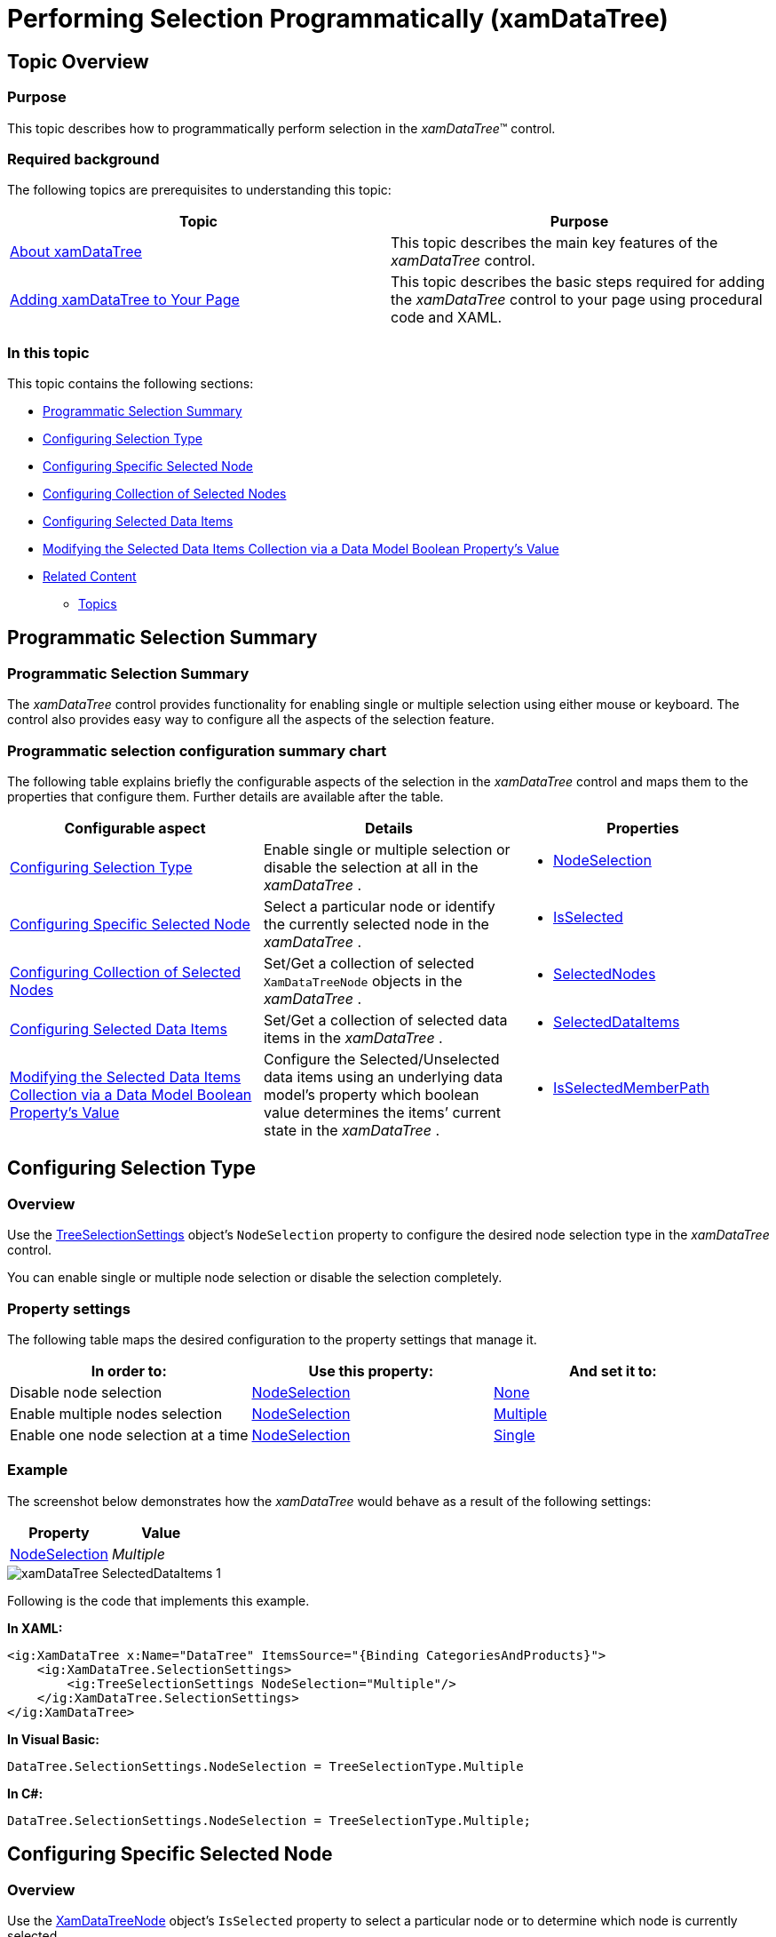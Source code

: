 ﻿////

|metadata|
{
    "name": "xamdatatree-performing-selection-programmatically",
    "tags": ["Selection"],
    "controlName": ["xamDataTree"],
    "guid": "a54d7d6e-5169-486a-9958-60823615f90d",  
    "buildFlags": [],
    "createdOn": "2016-05-25T18:21:54.9401234Z"
}
|metadata|
////

= Performing Selection Programmatically (xamDataTree)

== Topic Overview

=== Purpose

This topic describes how to programmatically perform selection in the  _xamDataTree_™ control.

=== Required background

The following topics are prerequisites to understanding this topic:

[options="header", cols="a,a"]
|====
|Topic|Purpose

| link:xamdatatree-about-xamdatatree.html[About xamDataTree]
|This topic describes the main key features of the _xamDataTree_ control.

| link:xamdatatree-adding-xamdatatree-to-your-page.html[Adding xamDataTree to Your Page]
|This topic describes the basic steps required for adding the _xamDataTree_ control to your page using procedural code and XAML.

|====

=== In this topic

This topic contains the following sections:

* <<_Ref391047944,Programmatic Selection Summary>>
* <<_Ref391042353,Configuring Selection Type>>
* <<_Ref391042377,Configuring Specific Selected Node>>
* <<_Ref391047968,Configuring Collection of Selected Nodes>>
* <<_Ref391047976,Configuring Selected Data Items>>
* <<_Ref395434076,Modifying the Selected Data Items Collection via a Data Model Boolean Property’s Value>>
* <<_Ref391047984,Related Content>>

** <<_Ref391047990,Topics>>

ifdef::sl[]
** <<_Ref391047996,Samples>>

endif::sl[]

[[_Ref391047944]]
== Programmatic Selection Summary

=== Programmatic Selection Summary

The  _xamDataTree_   control provides functionality for enabling single or multiple selection using either mouse or keyboard. The control also provides easy way to configure all the aspects of the selection feature.

=== Programmatic selection configuration summary chart

The following table explains briefly the configurable aspects of the selection in the  _xamDataTree_   control and maps them to the properties that configure them. Further details are available after the table.

[options="header", cols="a,a,a"]
|====
|Configurable aspect|Details|Properties

|<<_Ref391042353,Configuring Selection Type>>
|Enable single or multiple selection or disable the selection at all in the _xamDataTree_ .
|
* link:{ApiPlatform}controls.menus.xamdatatree{ApiVersion}~infragistics.controls.menus.treeselectionsettings~nodeselection.html[NodeSelection] 

|<<_Ref391042377,Configuring Specific Selected Node>>
|Select a particular node or identify the currently selected node in the _xamDataTree_ .
|
* link:{ApiPlatform}controls.menus.xamdatatree{ApiVersion}~infragistics.controls.menus.xamdatatreenode~isselected.html[IsSelected] 

|<<_Ref391047968,Configuring Collection of Selected Nodes>>
|Set/Get a collection of selected `XamDataTreeNode` objects in the _xamDataTree_ .
|
* link:{ApiPlatform}controls.menus.xamdatatree{ApiVersion}~infragistics.controls.menus.treeselectionsettings~selectednodes.html[SelectedNodes] 

|<<_Ref391047976,Configuring Selected Data Items>>
|Set/Get a collection of selected data items in the _xamDataTree_ .
|
* link:{ApiPlatform}controls.menus.xamdatatree{ApiVersion}~infragistics.controls.menus.xamdatatree~selecteddataitems.html[SelectedDataItems] 

|<<_Ref395434076,Modifying the Selected Data Items Collection via a Data Model Boolean Property’s Value>>
|Configure the Selected/Unselected data items using an underlying data model’s property which boolean value determines the items’ current state in the _xamDataTree_ .
|
* link:{ApiPlatform}controls.menus.xamdatatree{ApiVersion}~infragistics.controls.menus.xamdatatree~isselectedmemberpath.html[IsSelectedMemberPath] 

|====

[[_Ref391042353]]
== Configuring Selection Type

[[_Hlk368069110]]

=== Overview

Use the link:{ApiPlatform}controls.menus.xamdatatree{ApiVersion}~infragistics.controls.menus.treeselectionsettings_members.html[TreeSelectionSettings] object’s `NodeSelection` property to configure the desired node selection type in the  _xamDataTree_   control.

You can enable single or multiple node selection or disable the selection completely.

=== Property settings

The following table maps the desired configuration to the property settings that manage it.

[options="header", cols="a,a,a"]
|====
|In order to:|Use this property:|And set it to:

|Disable node selection
| link:{ApiPlatform}controls.menus.xamdatatree{ApiVersion}~infragistics.controls.menus.treeselectionsettings~nodeselection.html[NodeSelection]
| link:{ApiPlatform}controls.menus.xamdatatree{ApiVersion}~infragistics.controls.menus.treeselectiontype.html[None]

|Enable multiple nodes selection
| link:{ApiPlatform}controls.menus.xamdatatree{ApiVersion}~infragistics.controls.menus.treeselectionsettings~nodeselection.html[NodeSelection]
| link:{ApiPlatform}controls.menus.xamdatatree{ApiVersion}~infragistics.controls.menus.treeselectiontype.html[Multiple]

|Enable one node selection at a time
| link:{ApiPlatform}controls.menus.xamdatatree{ApiVersion}~infragistics.controls.menus.treeselectionsettings~nodeselection.html[NodeSelection]
| link:{ApiPlatform}controls.menus.xamdatatree{ApiVersion}~infragistics.controls.menus.treeselectiontype.html[Single]

|====

[[_Hlk337817761]]

=== Example

The screenshot below demonstrates how the  _xamDataTree_   would behave as a result of the following settings:

[options="header", cols="a,a"]
|====
|Property|Value

| link:{ApiPlatform}controls.menus.xamdatatree{ApiVersion}~infragistics.controls.menus.treeselectionsettings~nodeselection.html[NodeSelection]
| _Multiple_ 

|====

image::images/xamDataTree_SelectedDataItems_1.png[]

Following is the code that implements this example.

*In XAML:*

[source,xaml]
----
<ig:XamDataTree x:Name="DataTree" ItemsSource="{Binding CategoriesAndProducts}">
    <ig:XamDataTree.SelectionSettings>
        <ig:TreeSelectionSettings NodeSelection="Multiple"/>
    </ig:XamDataTree.SelectionSettings>
</ig:XamDataTree>
----

*In Visual Basic:*

[source,vb]
----
DataTree.SelectionSettings.NodeSelection = TreeSelectionType.Multiple
----

*In C#:*

[source,csharp]
----
DataTree.SelectionSettings.NodeSelection = TreeSelectionType.Multiple;
----

[[_Ref391042377]]
== Configuring Specific Selected Node

=== Overview

Use the link:{ApiPlatform}controls.menus.xamdatatree{ApiVersion}~infragistics.controls.menus.xamdatatreenode_members.html[XamDataTreeNode] object’s `IsSelected` property to select a particular node or to determine which node is currently selected.

=== Property settings

The following table maps the desired configuration to the property settings that manage it.

[options="header", cols="a,a,a"]
|====
|In order to:|Use this property:|And set it to:

|Select/unselect a specific node
| link:{ApiPlatform}controls.menus.xamdatatree{ApiVersion}~infragistics.controls.menus.xamdatatreenode~isselected.html[IsSelected]
|`bool`

|====

=== Example

The example code below demonstrates how to select the root node in the  _xamDataTree_   control:

*In Visual Basic:*

[source,vb]
----
DataTree.Nodes(0).IsSelected = true
----

*In C#:*

[source,csharp]
----
DataTree.Nodes[0].IsSelected = true;
----

[[_Ref391047968]]
== Configuring Collection of Selected Nodes

=== Overview

Use the link:{ApiPlatform}controls.menus.xamdatatree{ApiVersion}~infragistics.controls.menus.treeselectionsettings_members.html[TreeSelectionSettings] object’s `SelectedNodes` collection property to programmatically set selected link:{ApiPlatform}controls.menus.xamdatatree{ApiVersion}~infragistics.controls.menus.xamdatatreenode_members.html[XamDataTreeNode] objects in the  _xamDataTree_   control.

You can also use this property to identify the user’s selected link:{ApiPlatform}controls.menus.xamdatatree{ApiVersion}~infragistics.controls.menus.xamdatatreenode_members.html[XamDataTreeNode] objects.

=== Property settings

The following table maps the desired configuration to the property settings that manage it.

[options="header", cols="a,a,a"]
|====
|In order to:|Use this property:|And set it to:

|Set programmatically a collection of selected `XamDataTreeNode` objects
| link:{ApiPlatform}controls.menus.xamdatatree{ApiVersion}~infragistics.controls.menus.treeselectionsettings~selectednodes.html[SelectedNodes]
| link:{ApiPlatform}controls.menus.xamdatatree{ApiVersion}~infragistics.controls.menus.selectednodescollection_members.html[SelectedNodesCollection]

|====

=== Example

The example code below demonstrates how to add the root node to the collection of selected nodes in the  _xamDataTree_   control:

*In Visual Basic:*

[source,vb]
----
DataTree.SelectionSettings.SelectedNodes.Add(DataTree.Nodes(0))
----

*In C#:*

[source,csharp]
----
DataTree.SelectionSettings.SelectedNodes.Add(DataTree.Nodes[0]);
----

[[_Ref391047976]]
== Configuring Selected Data Items

=== Overview

Use the link:{ApiPlatform}controls.menus.xamdatatree{ApiVersion}~infragistics.controls.menus.xamdatatree_members.html[XamDataTree] `SelectedDataItems` property to set or get the selected data items in the  _xamDataTree_   control.

When an item is selected/unselected, this change reflects the `SelectedDataItems` collection as well as the link:{ApiPlatform}controls.menus.xamdatatree{ApiVersion}~infragistics.controls.menus.treeselectionsettings_members.html[SelectionSettings] link:{ApiPlatform}controls.menus.xamdatatree{ApiVersion}~infragistics.controls.menus.treeselectionsettings~selectednodes.html[SelectedNodes] collection.

The `SelectedDataItems` collection accepts items of different types and different levels in the data source hierarchy.

=== Property settings

The following table maps the desired behavior to the property settings that manage it.

[options="header", cols="a,a,a"]
|====
|In order to:|Use this property:|And set it to:

|Set the selected data items
| link:{ApiPlatform}controls.menus.xamdatatree{ApiVersion}~infragistics.controls.menus.xamdatatree~selecteddataitems.html[SelectedDataItems]
|`object[]`

|====

=== Example

The screenshot below demonstrates how the `XamDataTree` `SelectedDataItems` property is used as an `ItemsSource` of the `ListView` control:

image::images/xamDataTree_SelectedDataItems_2.png[]

Following is the code that implements this example.

*In XAML:*

[source,xaml]
----
<ig:XamDataTree x:Name="DataTree" ItemsSource="{Binding Path=Products}">
    <ig:XamDataTree.SelectionSettings>
        <ig:TreeSelectionSettings NodeSelection="Multiple" />
    </ig:XamDataTree.SelectionSettings>
    <ig:XamDataTree.GlobalNodeLayouts>
        <ig:NodeLayout Key="ProductLayout" 
                       TargetTypeName="Product" 
                       DisplayMemberPath="ProductName">
        </ig:NodeLayout>
    </ig:XamDataTree.GlobalNodeLayouts>
</ig:XamDataTree>
<ListView ItemsSource="{Binding ElementName=DataTree, Path=SelectedDataItems}" >
    <ListView.ItemTemplate>
        <DataTemplate>
            <Border BorderBrush="Black" BorderThickness="1">
                <StackPanel Width="200">
                    <TextBlock Text="Product" />
                    <TextBlock Text="{Binding ProductName}" />
                    <TextBlock Text="UnitPrice" />
                    <TextBlock Text="{Binding UnitPrice}" />
                    <TextBlock Text="UnitsInStock" />
                    <TextBlock Text="{Binding UnitsInStock}" />                            
                </StackPanel>
            </Border>
        </DataTemplate>
    </ListView.ItemTemplate>
</ListView>
----

[[_Ref395434076]]
== Modifying the Selected Data Items Collection via a Data Model Boolean Property’s Value

=== Overview

Configure the Selected/Unselected data items using an underlying data model’s boolean property value to determine the items’ current state in the  _xamDataTree_   control. The name of this data model property is set through the `IsSelectedMemberPath` property.

Once the `IsSelectedMemberPath` is set to a data model property path, the link:{ApiPlatform}controls.menus.xamdatatree{ApiVersion}~infragistics.controls.menus.xamdatatree~selecteddataitems.html[SelectedDataItems] collection is populated with the tree data items that have the specified property value set to `True`. If the underlying data model supports the `INotifyPropertyChanged` interface, modifications over the specified property values reflect over the  _xamDataTree_   items’ selection state, as well as changes over the nodes selection reflect over the specified member path property values.

The `IsSelectedMemberPath` property can be set to the link:{ApiPlatform}controls.menus.xamdatatree{ApiVersion}~infragistics.controls.menus.xamdatatree_members.html[XamDataTree] itself or to a link:{ApiPlatform}controls.menus.xamdatatree{ApiVersion}~infragistics.controls.menus.nodelayout_members.html[NodeLayout] object. If it is set to the `XamDataTree`, it is the default value for every `NodeLayout`.

.Note
[NOTE]
====
The data model’s property that determines the Selected/Unselected state of the data item in the  _xamDataTree_   has to be of type `bool`.
====

.Note
[NOTE]
====
Using the `IsSelectedMemberPath` property has an impact over the performance of the  _xamDataTree_   control depending on the size of the data source bound to it.
====

=== Property settings

The following table maps the desired configuration to the property settings that manage it.

[options="header", cols="a,a,a"]
|====
|In order to:|Use this property:|And set it to:

|Configure items selection depending on the underlying data model’s property boolean value
| link:{ApiPlatform}controls.menus.xamdatatree{ApiVersion}~infragistics.controls.menus.xamdatatree~isselectedmemberpath.html[IsSelectedMemberPath]
|`string`

|====

=== Example

The screenshot below demonstrates how the  _xamDataTree_   looks as a result of the following settings:

[options="header", cols="a,a"]
|====
|Property|Value

| link:{ApiPlatform}controls.menus.xamdatatree{ApiVersion}~infragistics.controls.menus.xamdatatree~isselectedmemberpath.html[IsSelectedMemberPath]
| _IsAvailable_ 

|====

image::images/xamDataTree_SelectedDataItems_3.png[]

Following is the code that implements this example.

*In XAML:*

[source,xaml]
----
<Grid>
    <Grid.DataContext>
        <local:DataProvider />
    </Grid.DataContext>
    <ig:XamDataTree x:Name="DataTree" Margin="10"
                    ItemsSource="{Binding Path=ProductItems}"                         
                    IsSelectedMemberPath="IsAvailable">
        <ig:XamDataTree.GlobalNodeLayouts>
            <ig:NodeLayout Key="ProductItems" 
                           DisplayMemberPath="ProductNames" 
                           TargetTypeName="ProductItem" >
                <ig:NodeLayout.ItemTemplate>
                    <DataTemplate>
                        <Grid Margin="5">
                            <Grid.ColumnDefinitions>
                                <ColumnDefinition/>
                                <ColumnDefinition/>
                            </Grid.ColumnDefinitions>
                            <TextBlock Text="{Binding Data.ProductName}" />
                            <StackPanel Orientation="Horizontal" 
                                        Margin="10,0,0,0" 
                                        Grid.Column="1">
                                <TextBlock Text="is available: "/>
                                <TextBlock Text="{Binding Data.IsAvailable}" 
                                           Margin="10,0,0,0"
                                           FontWeight="Bold"/>
                            </StackPanel>
                        </Grid>
                    </DataTemplate>
                </ig:NodeLayout.ItemTemplate>
            </ig:NodeLayout>
        </ig:XamDataTree.GlobalNodeLayouts>          
    </ig:XamDataTree>
</Grid>
----

The following class is the data model used in the example:

*In C#:*

[source,csharp]
----
public class ProductItem : INotifyPropertyChanged
{
    public ProductItem(string name, bool isAvailable)
    {
        _productName = name;
        _isAvailable = isAvailable;
    }
    private string _productName;
    public string ProductName
    {
        get { return this._productName; }
        set
        {
            if (this._productName != value)
            {
                this._productName = value;
                this.OnPropertyChanged("ProductName");
            }
        }
    }
    private bool _isAvailable;
    public bool IsAvailable
    {
        get { return this._isAvailable; }
        set
        {
            if (this._isAvailable != value)
            {
                this._isAvailable = value;
                this.OnPropertyChanged("IsAvailable");
            }
        }
    }
    public event PropertyChangedEventHandler PropertyChanged;
    protected void OnPropertyChanged(object sender, PropertyChangedEventArgs e)
    {
        PropertyChangedEventHandler handler = this.PropertyChanged;
        if (handler != null)
            handler(sender, e);
    }
    protected void OnPropertyChanged(string propertyName)
    {
        OnPropertyChanged(this, new PropertyChangedEventArgs(propertyName));
    }
}
----

*In C#:*

[source,csharp]
----
public class DataProvider : INotifyPropertyChanged
{
    public DataProvider()
    {
        DownloadDataSource();
    }
    private ObservableCollection<ProductItem> _productItems = null;
    public ObservableCollection<ProductItem> ProductItems
    {
        get { return this._productItems; }
        set
        {
            if (this._productItems != value)
            {
                this._productItems = value;
                this.OnPropertyChanged("ProductItems");
            }
        }
    }
    private void DownloadDataSource()
    {
        var data = new ObservableCollection<ProductItem>();
        data.Add(new ProductItem("product item 1", true));
        data.Add(new ProductItem("product item 2", false));
        data.Add(new ProductItem("product item 3", true));
        data.Add(new ProductItem("product item 4", true));
        data.Add(new ProductItem("product item 5", false));
        data.Add(new ProductItem("product item 6", true));
        this._productItems = data;
    }
    public event PropertyChangedEventHandler PropertyChanged;
    protected void OnPropertyChanged(object sender, PropertyChangedEventArgs e)
    {
        PropertyChangedEventHandler handler = this.PropertyChanged;
        if (handler != null)
            handler(sender, e);
    }
    protected void OnPropertyChanged(string propertyName)
    {
        OnPropertyChanged(this, new PropertyChangedEventArgs(propertyName));
    }
}
----

[[_Ref391047984]]
== Related Content

[[_Ref391047990]]

=== Topics

The following topics provide additional information related to this topic.

[options="header", cols="a,a"]
|====
|Topic|Purpose

| link:xamdatatree-xamdatatree-activation.html[Activation]
|This topic describes the nodes activation feature in the _xamDataTree_ control.

| link:xamdatatree-active-data-item.html[Configuring Active Data Item]
|This topic describes how to easily identify and manipulate the currently active _xamDataTree_ data item while using the Model-View-ViewModel (MVVM) architecture.

| link:xamdatatree-xamdatatree-check-boxes.html[Configuring Check Boxes Visibility]
|This topic describes how to enable the nodes’ check boxes in the _xamDataTree_ control.

| link:xamdatatree-expanded-and-collapsed-xamdatatree-nodes.html[Configuring Expanded/Collapsed Node State]
|This topic describes how to expand certain or all nodes in code in the _xamDataTree_ control.

| link:xamdatatree-xamdatatree-drag-and-drop.html[Configuring Drag and Drop]
|This topic describes the drag and drop functionality in the _xamDataTree_ control.

| link:xamdatatree-xamdatatree-editing.html[Editing]
|This topic describes how to enable editing in the _xamDataTree_ control.

| link:xamdatatree-xamdatatree-node-connectors.html[Configuring Node Connectors Visibility]
|This topic describes how to visualize the node connectors in the _xamDataTree_ control.

| link:xamdatatree-xamdatatree-node-layouts.html[Configuring Node Layouts]
|This topic describes the concept of node layout and different node layouts in the _xamDataTree_ control.

| link:xamdatatree-xamdatatree-selection.html[Selection]
|This topic describes the selection in the _xamDataTree_ control.

|====

ifdef::sl[]

[[_Ref391047996]]

=== Samples

The following sample provides additional information related to this topic.

[options="header", cols="a,a"]
|====
|Sample|Purpose

| link:{SamplesURL}/data-tree/#/selected-data-items[Selected Data Items]
|This sample demonstrates how with a single line of code you can identify the selected data items in the _xamDataTree_ control.

| link:{SamplesURL}/data-tree/#/node-selection[Node Selection]
|This sample demonstrates how a single node or multiple nodes selection is enabled by setting the SelectionSettings object’s NodeSelection property in the _xamDataTree_ control.

| link:{SamplesURL}/data-tree/#/using-checkboxes[Using Check Boxes]
|This sample demonstrates how to display check boxes next to each node item in the _xamDataTree_ control by setting the CheckBoxSettings object's CheckBoxVisibilty property to Visible.

|====

endif::sl[]